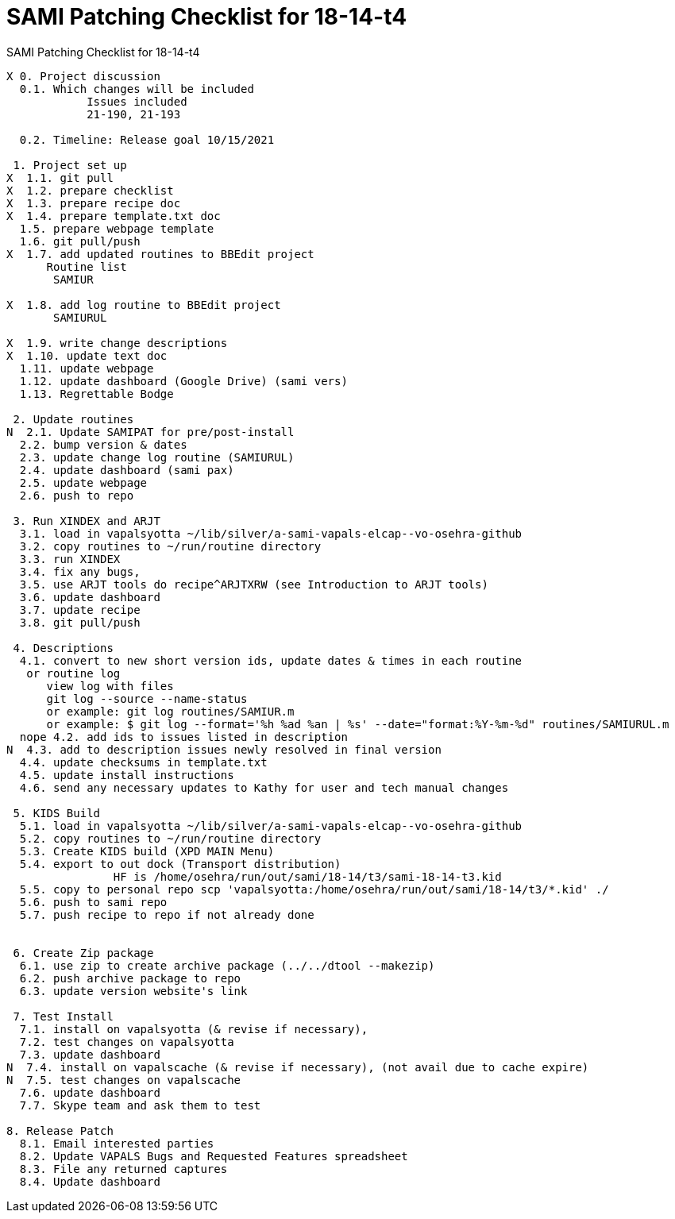 :doctitle: SAMI Patching Checklist for 18-14-t4

[role="h1 center"]
SAMI Patching Checklist for 18-14-t4

-------------------------------------------------------------------------------
X 0. Project discussion
  0.1. Which changes will be included
	    Issues included
	    21-190, 21-193

  0.2. Timeline: Release goal 10/15/2021

 1. Project set up
X  1.1. git pull
X  1.2. prepare checklist
X  1.3. prepare recipe doc
X  1.4. prepare template.txt doc
  1.5. prepare webpage template
  1.6. git pull/push
X  1.7. add updated routines to BBEdit project
      Routine list
       SAMIUR
       
X  1.8. add log routine to BBEdit project
       SAMIURUL

X  1.9. write change descriptions
X  1.10. update text doc
  1.11. update webpage
  1.12. update dashboard (Google Drive) (sami vers)
  1.13. Regrettable Bodge

 2. Update routines
N  2.1. Update SAMIPAT for pre/post-install
  2.2. bump version & dates
  2.3. update change log routine (SAMIURUL)
  2.4. update dashboard (sami pax)
  2.5. update webpage
  2.6. push to repo

 3. Run XINDEX and ARJT
  3.1. load in vapalsyotta ~/lib/silver/a-sami-vapals-elcap--vo-osehra-github
  3.2. copy routines to ~/run/routine directory
  3.3. run XINDEX
  3.4. fix any bugs,
  3.5. use ARJT tools do recipe^ARJTXRW (see Introduction to ARJT tools)
  3.6. update dashboard
  3.7. update recipe
  3.8. git pull/push

 4. Descriptions
  4.1. convert to new short version ids, update dates & times in each routine
   or routine log
      view log with files
      git log --source --name-status
      or example: git log routines/SAMIUR.m
      or example: $ git log --format='%h %ad %an | %s' --date="format:%Y-%m-%d" routines/SAMIURUL.m
  nope 4.2. add ids to issues listed in description
N  4.3. add to description issues newly resolved in final version
  4.4. update checksums in template.txt
  4.5. update install instructions
  4.6. send any necessary updates to Kathy for user and tech manual changes

 5. KIDS Build
  5.1. load in vapalsyotta ~/lib/silver/a-sami-vapals-elcap--vo-osehra-github
  5.2. copy routines to ~/run/routine directory
  5.3. Create KIDS build (XPD MAIN Menu)
  5.4. export to out dock (Transport distribution) 
		HF is /home/osehra/run/out/sami/18-14/t3/sami-18-14-t3.kid
  5.5. copy to personal repo scp 'vapalsyotta:/home/osehra/run/out/sami/18-14/t3/*.kid' ./
  5.6. push to sami repo
  5.7. push recipe to repo if not already done


 6. Create Zip package
  6.1. use zip to create archive package (../../dtool --makezip)
  6.2. push archive package to repo
  6.3. update version website's link

 7. Test Install
  7.1. install on vapalsyotta (& revise if necessary),
  7.2. test changes on vapalsyotta
  7.3. update dashboard
N  7.4. install on vapalscache (& revise if necessary), (not avail due to cache expire)
N  7.5. test changes on vapalscache
  7.6. update dashboard
  7.7. Skype team and ask them to test

8. Release Patch
  8.1. Email interested parties
  8.2. Update VAPALS Bugs and Requested Features spreadsheet
  8.3. File any returned captures
  8.4. Update dashboard
-------------------------------------------------------------------------------
